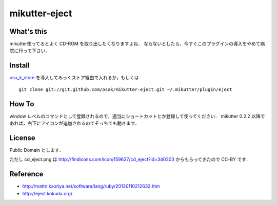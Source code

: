 mikutter-eject
==============

What's this
-----------
mikutter使ってるとよく CD-ROM を取り出したくなりますよね．
ならないとしたら，今すぐこのプラグインの導入をやめて病院に行って下さい．

Install
-------
`osa_k_store <http://github.com/osak/osa_k_store>`_ を導入してみっくストア経由で入れるか，もしくは ::

    git clone git://git.github.com/osak/mikutter-eject.git ~/.mikutter/plugin/eject

How To
------
window レベルのコマンドとして登録されるので，適当にショートカットとか登録して使ってください．
mikutter 0.2.2 以降であれば，右下にアイコンが追加されるのでそっちでも動きます．

License
-------
Public Domain とします．

ただし cd_eject.png は http://findicons.com/icon/159627/cd_eject?id=340303 からもらってきたので CC-BY です．

Reference
---------
- http://mattn.kaoriya.net/software/lang/ruby/20130110212633.htm
- http://eject.kokuda.org/
